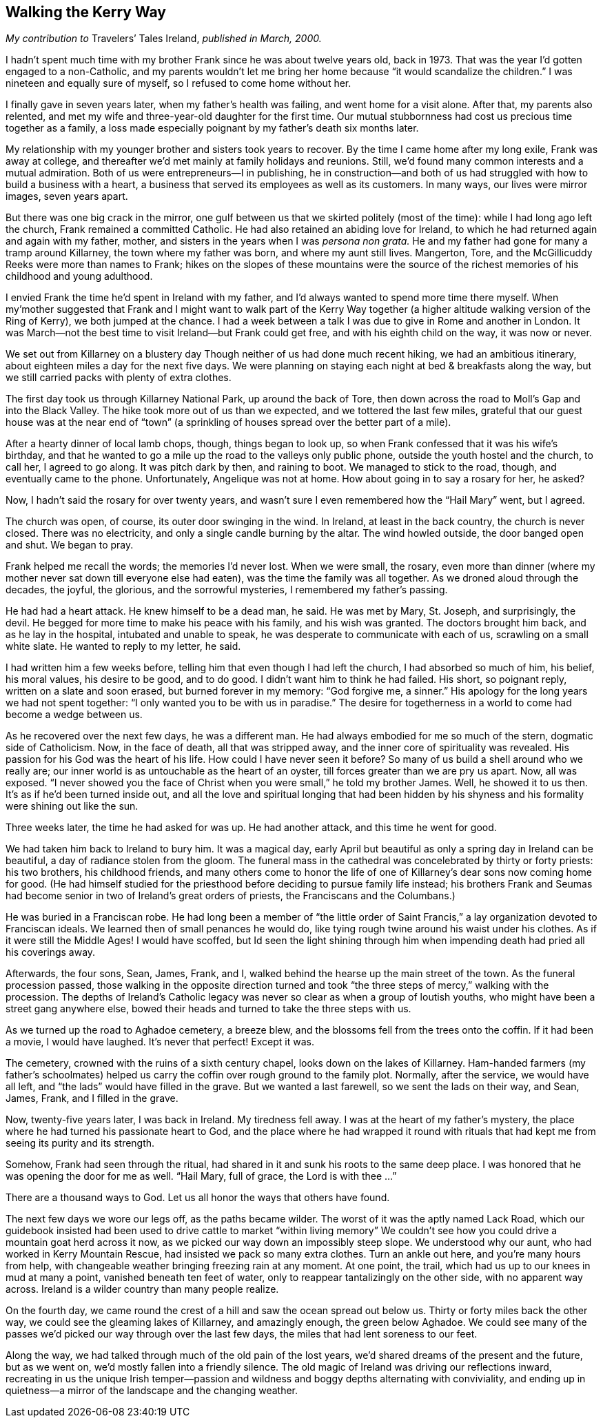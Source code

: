 
[[walking_the_kerry_way]]
== Walking the Kerry Way

_My contribution to_ Travelers’ Tales Ireland, _published in March, 2000._

I hadn’t spent much time with my brother Frank since he was about twelve years old, back in 1973. That was the year I’d gotten engaged to a non-Catholic, and my parents wouldn’t let me bring her home because “it would scandalize the children.” I was nineteen and equally sure of myself, so I refused to come home without her.

I finally gave in seven years later, when my father’s health was failing, and went home for a visit alone. After that, my parents also relented, and met my wife and three-year-old daughter for the first time. Our mutual stubbornness had cost us precious time together as a family, a loss made especially poignant by my father’s death six months later.

My relationship with my younger brother and sisters took years to recover. By the time I came home after my long exile, Frank was away at college, and thereafter we’d met mainly at family holidays and reunions. Still, we’d found many common interests and a mutual admiration. Both of us were entrepreneurs—I in publishing, he in construction—and both of us had struggled with how to build a business with a heart, a business that served its employees as well as its customers. In many ways, our lives were mirror images, seven years apart.

But there was one big crack in the mirror, one gulf between us that we skirted politely (most of the time): while I had long ago left the church, Frank remained a committed Catholic. He had also retained an abiding love for Ireland, to which he had returned again and again with my father, mother, and sisters in the years when I was _persona non grata._ He and my father had gone for many a tramp around Killarney, the town where my father was born, and where my aunt still lives. Mangerton, Tore, and the McGillicuddy Reeks were more than names to Frank; hikes on the slopes of these mountains were the source of the richest memories of his childhood and young adulthood.

I envied Frank the time he’d spent in Ireland with my father, and I’d always wanted to spend more time there myself. When my’mother suggested that Frank and I might want to walk part of the Kerry Way together (a higher altitude walking version of the Ring of Kerry), we both jumped at the chance. I had a week between a talk I was due to give in Rome and another in London. It was March—not the best time to visit Ireland—but Frank could get free, and with his eighth child on the way, it was now or never.

We set out from Killarney on a blustery day Though neither of us had done much recent hiking, we had an ambitious itinerary, about eighteen miles a day for the next five days. We were planning on staying each night at bed &amp; breakfasts along the way, but we still carried packs with plenty of extra clothes.

The first day took us through Killarney National Park, up around the back of Tore, then down across the road to Moll’s Gap and into the Black Valley. The hike took more out of us than we expected, and we tottered the last few miles, grateful that our guest house was at the near end of “town” (a sprinkling of houses spread over the better part of a mile).

After a hearty dinner of local lamb chops, though, things began to look up, so when Frank confessed that it was his wife’s birthday, and that he wanted to go a mile up the road to the valleys only public phone, outside the youth hostel and the church, to call her, I agreed to go along. It was pitch dark by then, and raining to boot. We managed to stick to the road, though, and eventually came to the phone. Unfortunately, Angelique was not at home. How about going in to say a rosary for her, he asked?

Now, I hadn’t said the rosary for over twenty years, and wasn’t sure I even remembered how the “Hail Mary” went, but I agreed.

The church was open, of course, its outer door swinging in the wind. In Ireland, at least in the back country, the church is never closed. There was no electricity, and only a single candle burning by the altar. The wind howled outside, the door banged open and shut. We began to pray.

Frank helped me recall the words; the memories I’d never lost. When we were small, the rosary, even more than dinner (where my mother never sat down till everyone else had eaten), was the time the family was all together. As we droned aloud through the decades, the joyful, the glorious, and the sorrowful mysteries, I remembered my father’s passing.

He had had a heart attack. He knew himself to be a dead man, he said. He was met by Mary, St. Joseph, and surprisingly, the devil. He begged for more time to make his peace with his family, and his wish was granted. The doctors brought him back, and as he lay in the hospital, intubated and unable to speak, he was desperate to communicate with each of us, scrawling on a small white slate. He wanted to reply to my letter, he said.

I had written him a few weeks before, telling him that even though I had left the church, I had absorbed so much of him, his belief, his moral values, his desire to be good, and to do good. I didn’t want him to think he had failed. His short, so poignant reply, written on a slate and soon erased, but burned forever in my memory: “God forgive me, a sinner.” His apology for the long years we had not spent together: “I only wanted you to be with us in paradise.” The desire for togetherness in a world to come had become a wedge between us.

As he recovered over the next few days, he was a different man. He had always embodied for me so much of the stern, dogmatic side of Catholicism. Now, in the face of death, all that was stripped away, and the inner core of spirituality was revealed. His passion for his God was the heart of his life. How could I have never seen it before? So many of us build a shell around who we really are; our inner world is as untouchable as the heart of an oyster, till forces greater than we are pry us apart. Now, all was exposed. “I never showed you the face of Christ when you were small,” he told my brother James. Well, he showed it to us then. It’s as if he’d been turned inside out, and all the love and spiritual longing that had been hidden by his shyness and his formality were shining out like the sun.

Three weeks later, the time he had asked for was up. He had another attack, and this time he went for good.

We had taken him back to Ireland to bury him. It was a magical day, early April but beautiful as only a spring day in Ireland can be beautiful, a day of radiance stolen from the gloom. The funeral mass in the cathedral was concelebrated by thirty or forty priests: his two brothers, his childhood friends, and many others come to honor the life of one of Killarney’s dear sons now coming home for good. (He had himself studied for the priesthood before deciding to pursue family life instead; his brothers Frank and Seumas had become senior in two of Ireland’s great orders of priests, the Franciscans and the Columbans.)

He was buried in a Franciscan robe. He had long been a member of “the little order of Saint Francis,” a lay organization devoted to Franciscan ideals. We learned then of small penances he would do, like tying rough twine around his waist under his clothes. As if it were still the Middle Ages! I would have scoffed, but Id seen the light shining through him when impending death had pried all his coverings away.

Afterwards, the four sons, Sean, James, Frank, and I, walked behind the hearse up the main street of the town. As the funeral procession passed, those walking in the opposite direction turned and took “the three steps of mercy,” walking with the procession. The depths of Ireland’s Catholic legacy was never so clear as when a group of loutish youths, who might have been a street gang anywhere else, bowed their heads and turned to take the three steps with us.

As we turned up the road to Aghadoe cemetery, a breeze blew, and the blossoms fell from the trees onto the coffin. If it had been a movie, I would have laughed. It’s never that perfect! Except it was.

The cemetery, crowned with the ruins of a sixth century chapel, looks down on the lakes of Killarney. Ham-handed farmers (my father’s schoolmates) helped us carry the coffin over rough ground to the family plot. Normally, after the service, we would have all left, and “the lads” would have filled in the grave. But we wanted a last farewell, so we sent the lads on their way, and Sean, James, Frank, and I filled in the grave.

Now, twenty-five years later, I was back in Ireland. My tiredness fell away. I was at the heart of my father’s mystery, the place where he had turned his passionate heart to God, and the place where he had wrapped it round with rituals that had kept me from seeing its purity and its strength.

Somehow, Frank had seen through the ritual, had shared in it and sunk his roots to the same deep place. I was honored that he was opening the door for me as well. “Hail Mary, full of grace, the Lord is with thee ...”

There are a thousand ways to God. Let us all honor the ways that others have found.

The next few days we wore our legs off, as the paths became wilder. The worst of it was the aptly named Lack Road, which our guidebook insisted had been used to drive cattle to market “within living memory” We couldn’t see how you could drive a mountain goat herd across it now, as we picked our way down an impossibly steep slope. We understood why our aunt, who had worked in Kerry Mountain Rescue, had insisted we pack so many extra clothes. Turn an ankle out here, and you’re many hours from help, with changeable weather bringing freezing rain at any moment. At one point, the trail, which had us up to our knees in mud at many a point, vanished beneath ten feet of water, only to reappear tantalizingly on the other side, with no apparent way across. Ireland is a wilder country than many people realize.

On the fourth day, we came round the crest of a hill and saw the ocean spread out below us. Thirty or forty miles back the other way, we could see the gleaming lakes of Killarney, and amazingly enough, the green below Aghadoe. We could see many of the passes we’d picked our way through over the last few days, the miles that had lent soreness to our feet.

Along the way, we had talked through much of the old pain of the lost years, we’d shared dreams of the present and the future, but as we went on, we’d mostly fallen into a friendly silence. The old magic of Ireland was driving our reflections inward, recreating in us the unique Irish temper—passion and wildness and boggy depths alternating with conviviality, and ending up in quietness—a mirror of the landscape and the changing weather.

